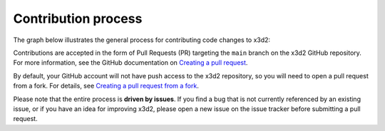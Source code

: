 Contribution process
====================

The graph below illustrates the general process for contributing code
changes to x3d2:

.. mermaid::
    
   graph TD
    A[Idea] --> B["Open new issue"]
    B --> C[commit changes locally]
    C --> D[Open/update Pull Request]
    D --> E{Changes approved?}
    E -- yes --> F[merge]
    E -- no --> C
    G["Pick existing issue"] --> C

    subgraph Review
        E
        F
    end 

Contributions are accepted in the form of Pull Requests (PR) targeting the ``main`` branch on the x3d2 GitHub repository. For more information, see the GitHub documentation on `Creating a pull request <https://docs.github.com/en/pull-requests/collaborating-with-pull-requests/proposing-changes-to-your-work-with-pull-requests/creating-a-pull-request>`_.

By default, your GitHub account will not have push access to the x3d2 repository, so you will need to open a pull request from a fork. For details, see `Creating a pull request from a fork <https://docs.github.com/en/pull-requests/collaborating-with-pull-requests/proposing-changes-to-your-work-with-pull-requests/creating-a-pull-request-from-a-fork>`_.

Please note that the entire process is **driven by issues**. If you find a bug that is not currently referenced by an existing issue, or if you have an idea for improving x3d2, please open a new issue on the issue tracker before submitting a pull request.
